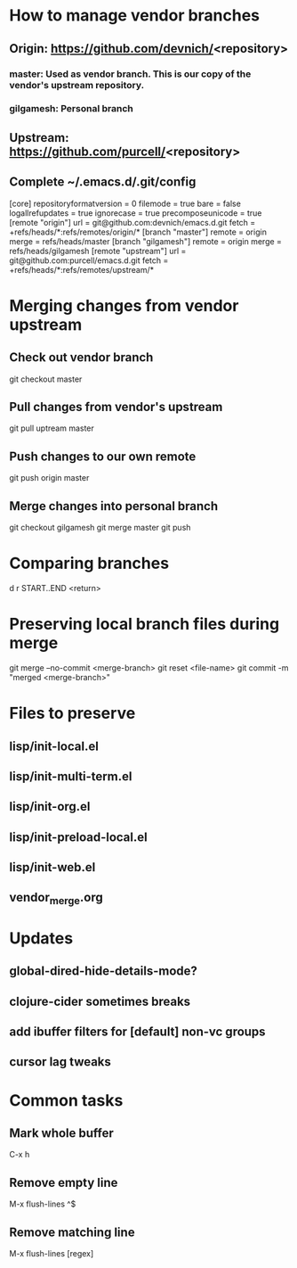 #+STARTUP: showall indent

* How to manage vendor branches
** Origin: https://github.com/devnich/<repository>
*** master: Used as vendor branch. This is our copy of the vendor's upstream repository.
*** gilgamesh: Personal branch
** Upstream: https://github.com/purcell/<repository>
** Complete ~/.emacs.d/.git/config
[core]
	repositoryformatversion = 0
	filemode = true
	bare = false
	logallrefupdates = true
	ignorecase = true
	precomposeunicode = true
[remote "origin"]
	url = git@github.com:devnich/emacs.d.git
	fetch = +refs/heads/*:refs/remotes/origin/*
[branch "master"]
	remote = origin
	merge = refs/heads/master
[branch "gilgamesh"]
	remote = origin
	merge = refs/heads/gilgamesh
[remote "upstream"]
	url = git@github.com:purcell/emacs.d.git
	fetch = +refs/heads/*:refs/remotes/upstream/*

* Merging changes from vendor upstream
** Check out vendor branch
git checkout master
** Pull changes from vendor's upstream
git pull uptream master
** Push changes to our own remote
git push origin master
** Merge changes into personal branch
git checkout gilgamesh
git merge master
git push

* Comparing branches
d r START..END <return>

* Preserving local branch files during merge
git merge --no-commit <merge-branch>
git reset <file-name>
git commit -m "merged <merge-branch>"

* Files to preserve
** lisp/init-local.el
** lisp/init-multi-term.el
** lisp/init-org.el
** lisp/init-preload-local.el
** lisp/init-web.el
** vendor_merge.org

* Updates
** global-dired-hide-details-mode?
** clojure-cider sometimes breaks
** add ibuffer filters for [default] non-vc groups
** cursor lag tweaks

* Common tasks
** Mark whole buffer
C-x h
** Remove empty line
M-x flush-lines
^$
** Remove matching line
M-x flush-lines
[regex]

* COMMENT Footer
;; Local Variables:
;; eval: (visual-line-mode)
;; eval: (flyspell-mode)
;; End:

